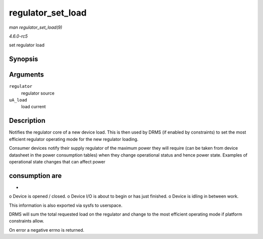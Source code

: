 .. -*- coding: utf-8; mode: rst -*-

.. _API-regulator-set-load:

==================
regulator_set_load
==================

*man regulator_set_load(9)*

*4.6.0-rc5*

set regulator load


Synopsis
========

.. c:function:: int regulator_set_load( struct regulator * regulator, int uA_load )

Arguments
=========

``regulator``
    regulator source

``uA_load``
    load current


Description
===========

Notifies the regulator core of a new device load. This is then used by
DRMS (if enabled by constraints) to set the most efficient regulator
operating mode for the new regulator loading.

Consumer devices notify their supply regulator of the maximum power they
will require (can be taken from device datasheet in the power
consumption tables) when they change operational status and hence power
state. Examples of operational state changes that can affect power


consumption are
===============

-

o Device is opened / closed. o Device I/O is about to begin or has just
finished. o Device is idling in between work.

This information is also exported via sysfs to userspace.

DRMS will sum the total requested load on the regulator and change to
the most efficient operating mode if platform constraints allow.

On error a negative errno is returned.


.. ------------------------------------------------------------------------------
.. This file was automatically converted from DocBook-XML with the dbxml
.. library (https://github.com/return42/sphkerneldoc). The origin XML comes
.. from the linux kernel, refer to:
..
.. * https://github.com/torvalds/linux/tree/master/Documentation/DocBook
.. ------------------------------------------------------------------------------
